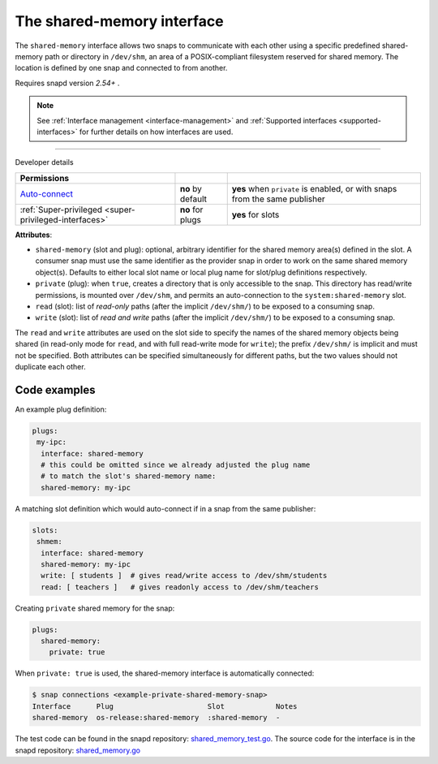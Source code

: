 .. 28382.md

.. _the-shared-memory-interface:

The shared-memory interface
===========================

The ``shared-memory`` interface allows two snaps to communicate with each other using a specific predefined shared-memory path or directory in ``/dev/shm``, an area of a POSIX-compliant filesystem reserved for shared memory. The location is defined by one snap and connected to from another.

Requires snapd version *2.54+* .

.. note::


          See :ref:`Interface management <interface-management>` and :ref:`Supported interfaces <supported-interfaces>` for further details on how interfaces are used.

--------------

.. raw:: html

   <h2 id="the-shared-memory-interface-heading--dev-details">

Developer details

.. raw:: html

   </h2>

+--------------------------------------------------------------------------------------------------+-----------------------+----------------------------------------------------------------------------+
| Permissions                                                                                      |                       |                                                                            |
+==================================================================================================+=======================+============================================================================+
| `Auto-connect <interface-management.md#the-shared-memory-interface-heading--auto-connections>`__ | **no** by default     | **yes** when ``private`` is enabled, or with snaps from the same publisher |
+--------------------------------------------------------------------------------------------------+-----------------------+----------------------------------------------------------------------------+
| :ref:`Super-privileged <super-privileged-interfaces>`                                            | **no** for plugs      | **yes** for slots                                                          |
+--------------------------------------------------------------------------------------------------+-----------------------+----------------------------------------------------------------------------+

**Attributes**:

-  ``shared-memory`` (slot and plug): optional, arbitrary identifier for the shared memory area(s) defined in the slot. A consumer snap must use the same identifier as the provider snap in order to work on the same shared memory object(s). Defaults to either local slot name or local plug name for slot/plug definitions respectively.
-  ``private`` (plug): when ``true``, creates a directory that is only accessible to the snap. This directory has read/write permissions, is mounted over ``/dev/shm``, and permits an auto-connection to the ``system:shared-memory`` slot.
-  ``read`` (slot): list of *read-only* paths (after the implicit ``/dev/shm/``) to be exposed to a consuming snap.
-  ``write`` (slot): list of *read and write* paths (after the implicit ``/dev/shm/``) to be exposed to a consuming snap.

The ``read`` and ``write`` attributes are used on the slot side to specify the names of the shared memory objects being shared (in read-only mode for ``read``, and with full read-write mode for ``write``); the prefix ``/dev/shm/`` is implicit and must not be specified. Both attributes can be specified simultaneously for different paths, but the two values should not duplicate each other.

Code examples
-------------

An example plug definition:

.. code:: yaml

   plugs:
    my-ipc:
     interface: shared-memory
     # this could be omitted since we already adjusted ​the plug name
     # to match the slot's shared-memory name:
     shared-memory: my-ipc

A matching slot definition which would auto-connect if in a snap from the same publisher:

.. code:: yaml

   slots:
    shmem:
     interface: shared-memory
     shared-memory: my-ipc
     write: [ students ]  # gives read/write access to /dev/shm/students
     read: [ teachers ]   # gives readonly access to /dev/shm/teachers

Creating ``private`` shared memory for the snap:

.. code:: yaml

   plugs:
     shared-memory:
       private: true

When ``private: true`` is used, the shared-memory interface is automatically connected:

.. code:: bash

   $ snap connections <example-private-shared-memory-snap>
   Interface      Plug                      Slot            Notes
   shared-memory  os-release:shared-memory  :shared-memory  -

The test code can be found in the snapd repository: `shared_memory_test.go <https://github.com/snapcore/snapd/blob/master/interfaces/builtin/shared_memory_test.go>`__. The source code for the interface is in the snapd repository: `shared_memory.go <https://github.com/snapcore/snapd/blob/master/interfaces/builtin/shared_memory.go>`__\ 
